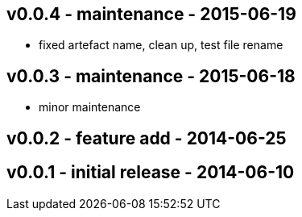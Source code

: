 v0.0.4 - maintenance - 2015-06-19
---------------------------------
* fixed artefact name, clean up, test file rename


v0.0.3 -  maintenance - 2015-06-18
---------------------------------
* minor maintenance


v0.0.2 - feature add - 2014-06-25
---------------------------------


v0.0.1 - initial release - 2014-06-10
-------------------------------------
